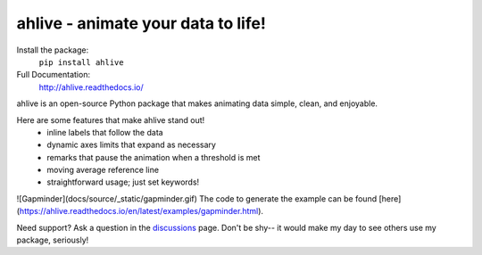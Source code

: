 ahlive - animate your data to life!
====================================

Install the package:
    ``pip install ahlive``

Full Documentation:
    http://ahlive.readthedocs.io/

ahlive is an open-source Python package that makes animating data simple, clean, and enjoyable.

Here are some features that make ahlive stand out!
    - inline labels that follow the data
    - dynamic axes limits that expand as necessary
    - remarks that pause the animation when a threshold is met
    - moving average reference line
    - straightforward usage; just set keywords!

![Gapminder](docs/source/_static/gapminder.gif)
The code to generate the example can be found [here](https://ahlive.readthedocs.io/en/latest/examples/gapminder.html).

Need support? Ask a question in the `discussions <https://github.com/ahuang11/ahlive/discussions>`_ page. Don't be shy--  it would make my day to see others use my package, seriously!
